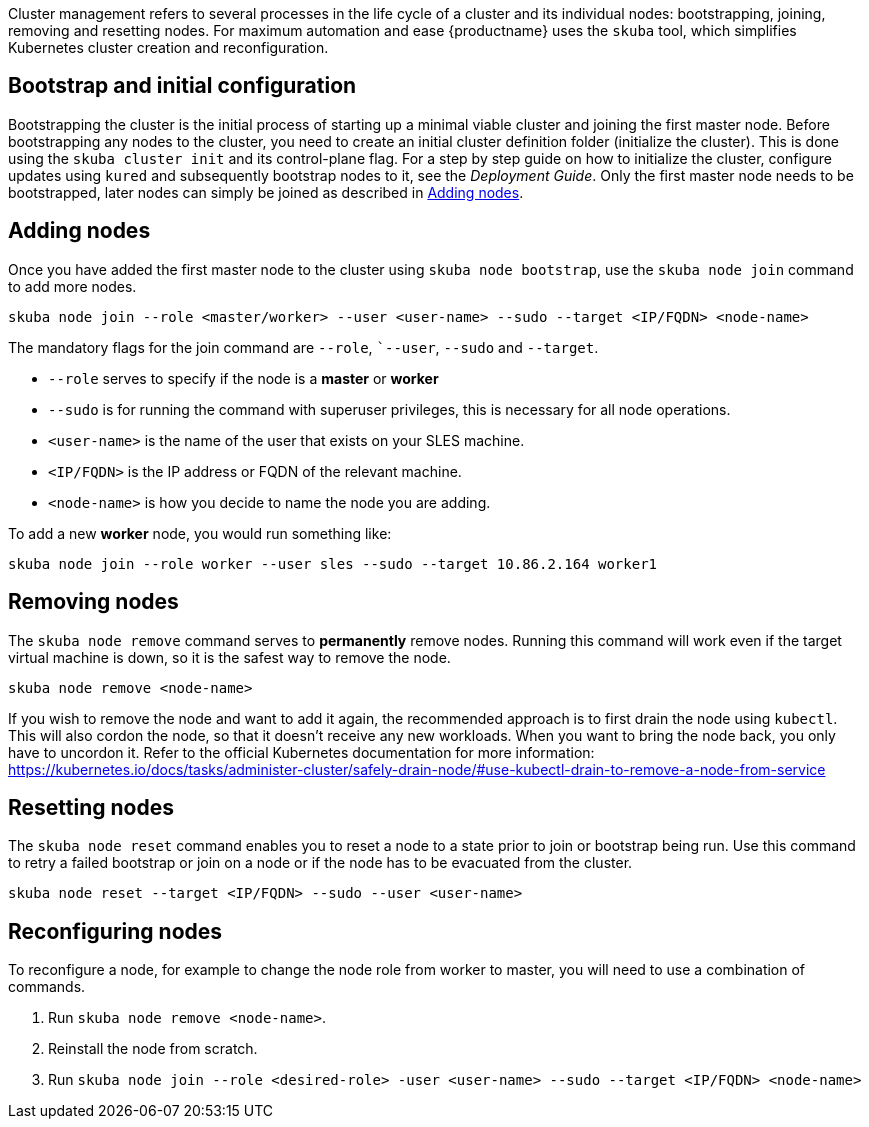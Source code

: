 //= Cluster Management

Cluster management refers to several processes in the life cycle of a cluster and
its individual nodes: bootstrapping, joining, removing and resetting nodes.
For maximum automation and ease {productname} uses the `skuba` tool,
which simplifies Kubernetes cluster creation and reconfiguration.

== Bootstrap and initial configuration

Bootstrapping the cluster is the initial process of starting up a minimal
viable cluster and joining the first master node.
Before bootstrapping any nodes to the cluster,
you need to create an initial cluster definition folder (initialize the cluster).
This is done using the `skuba cluster init` and its control-plane flag.
For a step by step guide on how to initialize the cluster, configure updates using `kured`
and subsequently bootstrap nodes to it, see the _Deployment Guide_.
Only the first master node needs to be bootstrapped,
later nodes can simply be joined as described in <<Adding nodes>>.

== Adding nodes

Once you have added the first master node to the cluster using `skuba node bootstrap`,
use the `skuba node join` command to add more nodes.

[source,bash]
skuba node join --role <master/worker> --user <user-name> --sudo --target <IP/FQDN> <node-name>

The mandatory flags for the join command are `--role`, ``--user`, `--sudo` and `--target`.

- `--role` serves to specify if the node is a *master* or *worker*
- `--sudo` is for running the command with superuser privileges,
this is necessary for all node operations.
- `<user-name>` is the name of the user that exists on your SLES machine.
- `<IP/FQDN>` is the IP address or FQDN of the relevant machine.
- `<node-name>` is how you decide to name the node you are adding.

To add a new *worker* node, you would run something like:

[source,bash]
skuba node join --role worker --user sles --sudo --target 10.86.2.164 worker1


== Removing nodes

The `skuba node remove` command serves to *permanently* remove nodes.
Running this command will work even if the target virtual machine is down,
so it is the safest way to remove the node.

[source,bash]
skuba node remove <node-name>

If you wish to remove the node and want to add it again, the recommended approach is to
first drain the node using `kubectl`. This will also cordon the node,
so that it doesn't receive any new workloads.
When you want to bring the node back, you only have to uncordon it.
Refer to the official Kubernetes documentation for more information:
https://kubernetes.io/docs/tasks/administer-cluster/safely-drain-node/#use-kubectl-drain-to-remove-a-node-from-service


== Resetting nodes

The `skuba node reset` command enables you to reset a node to a state prior to join or bootstrap being run.
Use this command to retry a failed bootstrap or join on a node or if the node has to be evacuated from the cluster.

[source,bash]
skuba node reset --target <IP/FQDN> --sudo --user <user-name>


== Reconfiguring nodes

To reconfigure a node, for example to change the node role from worker to master,
you will need to use a combination of commands.

1. Run `skuba node remove <node-name>`.
2. Reinstall the node from scratch.
3. Run `skuba node join --role <desired-role> -user <user-name> --sudo --target <IP/FQDN> <node-name>`
